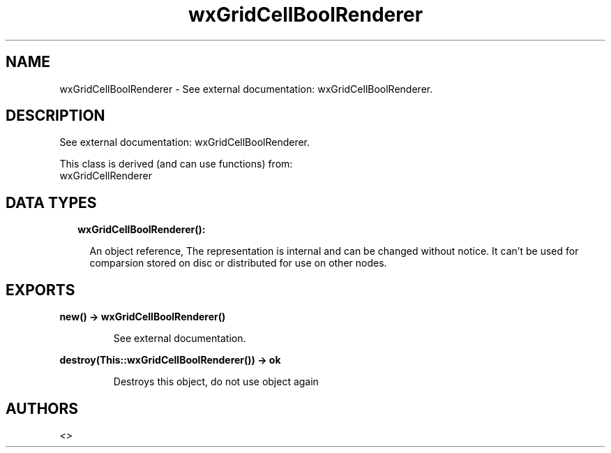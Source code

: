 .TH wxGridCellBoolRenderer 3 "wx 1.9.1" "" "Erlang Module Definition"
.SH NAME
wxGridCellBoolRenderer \- See external documentation: wxGridCellBoolRenderer.
.SH DESCRIPTION
.LP
See external documentation: wxGridCellBoolRenderer\&.
.LP
This class is derived (and can use functions) from: 
.br
wxGridCellRenderer 
.SH "DATA TYPES"

.RS 2
.TP 2
.B
wxGridCellBoolRenderer():

.RS 2
.LP
An object reference, The representation is internal and can be changed without notice\&. It can\&'t be used for comparsion stored on disc or distributed for use on other nodes\&.
.RE
.RE
.SH EXPORTS
.LP
.B
new() -> wxGridCellBoolRenderer()
.br
.RS
.LP
See external documentation\&.
.RE
.LP
.B
destroy(This::wxGridCellBoolRenderer()) -> ok
.br
.RS
.LP
Destroys this object, do not use object again
.RE
.SH AUTHORS
.LP

.I
<>